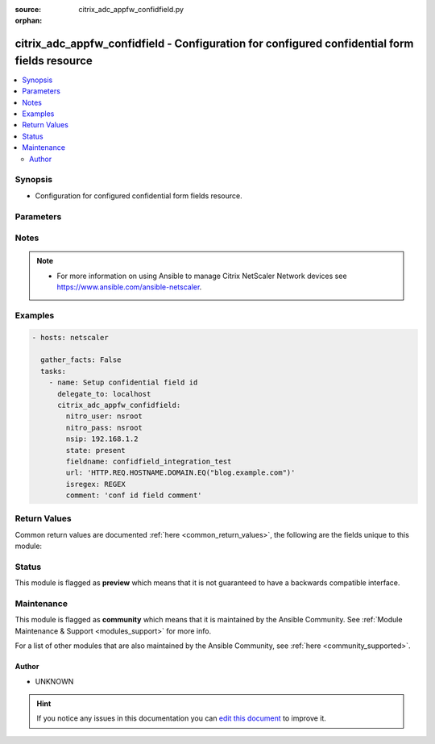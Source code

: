 :source: citrix_adc_appfw_confidfield.py

:orphan:

.. _citrix_adc_appfw_confidfield_module:


citrix_adc_appfw_confidfield - Configuration for configured confidential form fields resource
+++++++++++++++++++++++++++++++++++++++++++++++++++++++++++++++++++++++++++++++++++++++++++++

.. versionadded:: 2.8.0

.. contents::
   :local:
   :depth: 2


Synopsis
--------
- Configuration for configured confidential form fields resource.




Parameters
----------

.. raw:: html

    <table  border=0 cellpadding=0 class="documentation-table">
        <tr>
            <th colspan="1">Parameter</th>
            <th>Choices/<font color="blue">Defaults</font></th>
                        <th width="100%">Comments</th>
        </tr>
                    <tr>
                                                                <td colspan="1">
                    <b>comment</b>
                    <br/><div style="font-size: small; color: red">str</div>                                                        </td>
                                <td>
                                                                                                                                                            </td>
                                                                <td>
                                                                        <div>Any comments to preserve information about the form field designation.</div>
                                                                                </td>
            </tr>
                                <tr>
                                                                <td colspan="1">
                    <b>disabled</b>
                    <br/><div style="font-size: small; color: red">bool</div>                                                        </td>
                                <td>
                                                                                                                                                                                                                    <ul><b>Choices:</b>
                                                                                                                                                                <li><div style="color: blue"><b>no</b>&nbsp;&larr;</div></li>
                                                                                                                                                                                                <li>yes</li>
                                                                                    </ul>
                                                                            </td>
                                                                <td>
                                                                        <div>When set to <code>true</code> the server state will be set to <code>disabled</code>.</div>
                                                    <div>When set to <code>false</code> the server state will be set to <code>enabled</code>.</div>
                                                                                </td>
            </tr>
                                <tr>
                                                                <td colspan="1">
                    <b>fieldname</b>
                    <br/><div style="font-size: small; color: red">str</div>                                                        </td>
                                <td>
                                                                                                                                                            </td>
                                                                <td>
                                                                        <div>Name of the form field to designate as confidential.</div>
                                                                                </td>
            </tr>
                                <tr>
                                                                <td colspan="1">
                    <b>instance_ip</b>
                                                            <br/><div style="font-size: small; color: darkgreen">(added in 2.6.0)</div>                </td>
                                <td>
                                                                                                                                                            </td>
                                                                <td>
                                                                        <div>The target Netscaler instance ip address to which all underlying NITRO API calls will be proxied to.</div>
                                                    <div>It is meaningful only when having set <code>mas_proxy_call</code> to <code>true</code></div>
                                                                                </td>
            </tr>
                                <tr>
                                                                <td colspan="1">
                    <b>isregex</b>
                    <br/><div style="font-size: small; color: red">str</div>                                                        </td>
                                <td>
                                                                                                                            <ul><b>Choices:</b>
                                                                                                                                                                <li>REGEX</li>
                                                                                                                                                                                                <li>NOTREGEX</li>
                                                                                    </ul>
                                                                            </td>
                                                                <td>
                                                                        <div>Method of specifying the form field name. Available settings function as follows:</div>
                                                    <div>* REGEX. Form field is a regular expression.</div>
                                                    <div>* NOTREGEX. Form field is a literal string.</div>
                                                                                </td>
            </tr>
                                <tr>
                                                                <td colspan="1">
                    <b>mas_proxy_call</b>
                    <br/><div style="font-size: small; color: red">bool</div>                                        <br/><div style="font-size: small; color: darkgreen">(added in 2.6.0)</div>                </td>
                                <td>
                                                                                                                                                                                                                    <ul><b>Choices:</b>
                                                                                                                                                                <li><div style="color: blue"><b>no</b>&nbsp;&larr;</div></li>
                                                                                                                                                                                                <li>yes</li>
                                                                                    </ul>
                                                                            </td>
                                                                <td>
                                                                        <div>If true the underlying NITRO API calls made by the module will be proxied through a MAS node to the target Netscaler instance.</div>
                                                    <div>{&#x27;When true you must also define the following options&#x27;: &#x27;<em>nitro_auth_token</em>, <em>instance_ip</em>.&#x27;}</div>
                                                                                </td>
            </tr>
                                <tr>
                                                                <td colspan="1">
                    <b>nitro_auth_token</b>
                                                            <br/><div style="font-size: small; color: darkgreen">(added in 2.6.0)</div>                </td>
                                <td>
                                                                                                                                                            </td>
                                                                <td>
                                                                        <div>The authentication token provided by a login operation.</div>
                                                                                        <div style="font-size: small; color: darkgreen"><br/>aliases: m, a, s, _, a, u, t, h, _, t, o, k, e, n</div>
                                    </td>
            </tr>
                                <tr>
                                                                <td colspan="1">
                    <b>nitro_pass</b>
                                                                            </td>
                                <td>
                                                                                                                                                            </td>
                                                                <td>
                                                                        <div>The password with which to authenticate to the netscaler node.</div>
                                                                                        <div style="font-size: small; color: darkgreen"><br/>aliases: m, a, s, _, p, a, s, s</div>
                                    </td>
            </tr>
                                <tr>
                                                                <td colspan="1">
                    <b>nitro_protocol</b>
                                                                            </td>
                                <td>
                                                                                                                            <ul><b>Choices:</b>
                                                                                                                                                                <li><div style="color: blue"><b>http</b>&nbsp;&larr;</div></li>
                                                                                                                                                                                                <li>https</li>
                                                                                    </ul>
                                                                            </td>
                                                                <td>
                                                                        <div>Which protocol to use when accessing the nitro API objects.</div>
                                                                                </td>
            </tr>
                                <tr>
                                                                <td colspan="1">
                    <b>nitro_timeout</b>
                                                                            </td>
                                <td>
                                                                                                                                                                    <b>Default:</b><br/><div style="color: blue">310</div>
                                    </td>
                                                                <td>
                                                                        <div>Time in seconds until a timeout error is thrown when establishing a new session with Netscaler</div>
                                                                                </td>
            </tr>
                                <tr>
                                                                <td colspan="1">
                    <b>nitro_user</b>
                                                                            </td>
                                <td>
                                                                                                                                                            </td>
                                                                <td>
                                                                        <div>The username with which to authenticate to the netscaler node.</div>
                                                                                        <div style="font-size: small; color: darkgreen"><br/>aliases: m, a, s, _, u, s, e, r</div>
                                    </td>
            </tr>
                                <tr>
                                                                <td colspan="1">
                    <b>nsip</b>
                                        <br/><div style="font-size: small; color: red">required</div>                                    </td>
                                <td>
                                                                                                                                                            </td>
                                                                <td>
                                                                        <div>The ip address of the netscaler appliance where the nitro API calls will be made.</div>
                                                    <div>The port can be specified with the colon (:). E.g. 192.168.1.1:555.</div>
                                                                                        <div style="font-size: small; color: darkgreen"><br/>aliases: m, a, s, _, i, p</div>
                                    </td>
            </tr>
                                <tr>
                                                                <td colspan="1">
                    <b>save_config</b>
                    <br/><div style="font-size: small; color: red">bool</div>                                                        </td>
                                <td>
                                                                                                                                                                                                                    <ul><b>Choices:</b>
                                                                                                                                                                <li>no</li>
                                                                                                                                                                                                <li><div style="color: blue"><b>yes</b>&nbsp;&larr;</div></li>
                                                                                    </ul>
                                                                            </td>
                                                                <td>
                                                                        <div>If true the module will save the configuration on the netscaler node if it makes any changes.</div>
                                                    <div>The module will not save the configuration on the netscaler node if it made no changes.</div>
                                                                                </td>
            </tr>
                                <tr>
                                                                <td colspan="1">
                    <b>state</b>
                                                                            </td>
                                <td>
                                                                                                                            <ul><b>Choices:</b>
                                                                                                                                                                <li><div style="color: blue"><b>present</b>&nbsp;&larr;</div></li>
                                                                                                                                                                                                <li>absent</li>
                                                                                    </ul>
                                                                            </td>
                                                                <td>
                                                                        <div>The state of the resource being configured by the module on the netscaler node.</div>
                                                    <div>When present the resource will be created if needed and configured according to the module&#x27;s parameters.</div>
                                                    <div>When absent the resource will be deleted from the netscaler node.</div>
                                                                                </td>
            </tr>
                                <tr>
                                                                <td colspan="1">
                    <b>url</b>
                    <br/><div style="font-size: small; color: red">str</div>                                                        </td>
                                <td>
                                                                                                                                                            </td>
                                                                <td>
                                                                        <div>URL of the web page that contains the web form.</div>
                                                                                </td>
            </tr>
                                <tr>
                                                                <td colspan="1">
                    <b>validate_certs</b>
                                                                            </td>
                                <td>
                                                                                                                                                                    <b>Default:</b><br/><div style="color: blue">yes</div>
                                    </td>
                                                                <td>
                                                                        <div>If <code>no</code>, SSL certificates will not be validated. This should only be used on personally controlled sites using self-signed certificates.</div>
                                                                                </td>
            </tr>
                        </table>
    <br/>


Notes
-----

.. note::
    - For more information on using Ansible to manage Citrix NetScaler Network devices see https://www.ansible.com/ansible-netscaler.


Examples
--------

.. code-block:: yaml+jinja

    
    - hosts: netscaler

      gather_facts: False
      tasks:
        - name: Setup confidential field id
          delegate_to: localhost
          citrix_adc_appfw_confidfield:
            nitro_user: nsroot
            nitro_pass: nsroot
            nsip: 192.168.1.2
            state: present
            fieldname: confidfield_integration_test
            url: 'HTTP.REQ.HOSTNAME.DOMAIN.EQ("blog.example.com")'
            isregex: REGEX
            comment: 'conf id field comment'




Return Values
-------------
Common return values are documented :ref:`here <common_return_values>`, the following are the fields unique to this module:

.. raw:: html

    <table border=0 cellpadding=0 class="documentation-table">
        <tr>
            <th colspan="1">Key</th>
            <th>Returned</th>
            <th width="100%">Description</th>
        </tr>
                    <tr>
                                <td colspan="1">
                    <b>loglines</b>
                    <br/><div style="font-size: small; color: red">list</div>
                                    </td>
                <td>always</td>
                <td>
                                            <div>list of logged messages by the module</div>
                                        <br/>
                                            <div style="font-size: smaller"><b>Sample:</b></div>
                                                <div style="font-size: smaller; color: blue; word-wrap: break-word; word-break: break-all;">[&#x27;message 1&#x27;, &#x27;message 2&#x27;]</div>
                                    </td>
            </tr>
                                <tr>
                                <td colspan="1">
                    <b>msg</b>
                    <br/><div style="font-size: small; color: red">str</div>
                                    </td>
                <td>failure</td>
                <td>
                                            <div>Message detailing the failure reason</div>
                                        <br/>
                                            <div style="font-size: smaller"><b>Sample:</b></div>
                                                <div style="font-size: smaller; color: blue; word-wrap: break-word; word-break: break-all;">Action does not exist</div>
                                    </td>
            </tr>
                        </table>
    <br/><br/>


Status
------



This module is flagged as **preview** which means that it is not guaranteed to have a backwards compatible interface.



Maintenance
-----------

This module is flagged as **community** which means that it is maintained by the Ansible Community. See :ref:`Module Maintenance & Support <modules_support>` for more info.

For a list of other modules that are also maintained by the Ansible Community, see :ref:`here <community_supported>`.





Author
~~~~~~

- UNKNOWN


.. hint::
    If you notice any issues in this documentation you can `edit this document <https://github.com/ansible/ansible/edit/devel/lib/ansible/modules/citrix_adc_appfw_confidfield.py?description=%3C!---%20Your%20description%20here%20--%3E%0A%0A%2Blabel:%20docsite_pr>`_ to improve it.
